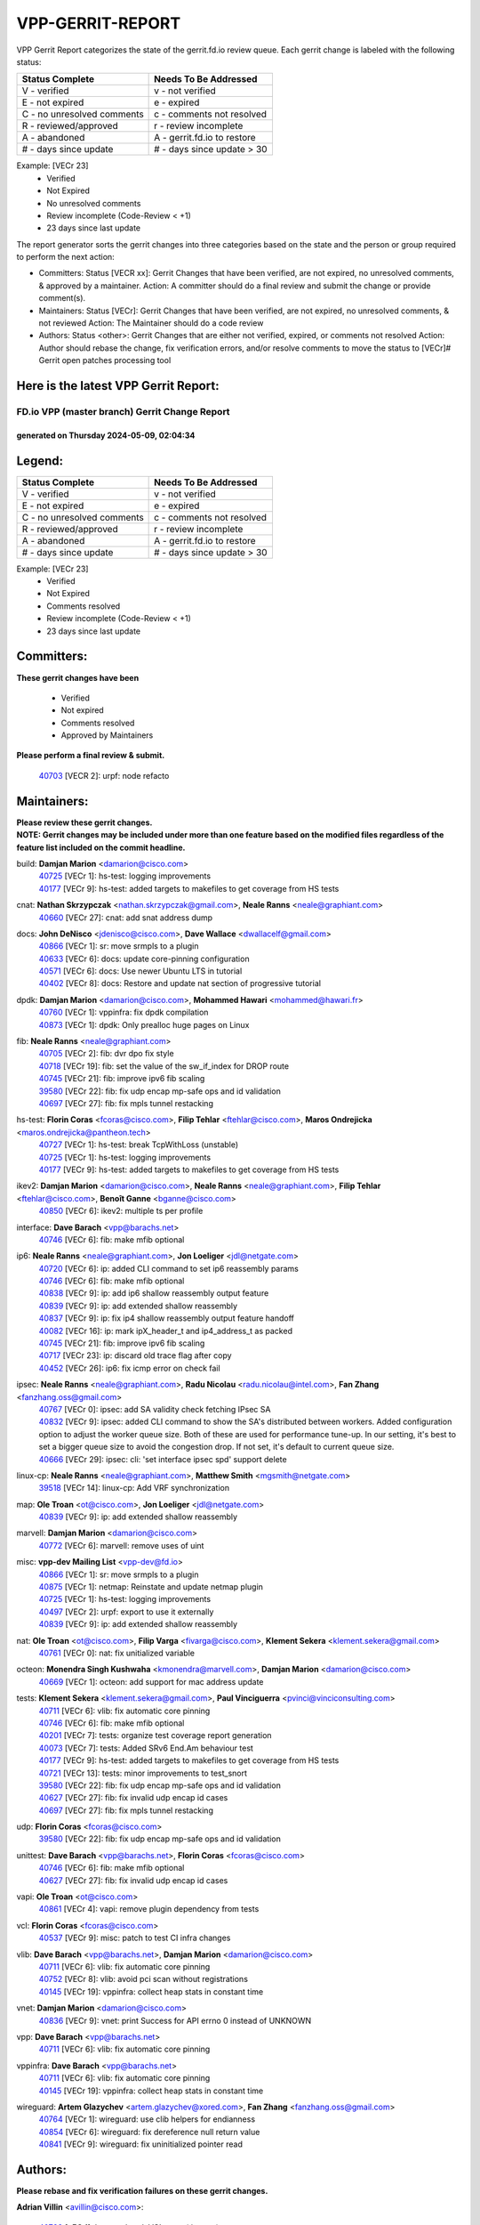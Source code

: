 #################
VPP-GERRIT-REPORT
#################

VPP Gerrit Report categorizes the state of the gerrit.fd.io review queue.  Each gerrit change is labeled with the following status:

========================== ===========================
Status Complete            Needs To Be Addressed
========================== ===========================
V - verified               v - not verified
E - not expired            e - expired
C - no unresolved comments c - comments not resolved
R - reviewed/approved      r - review incomplete
A - abandoned              A - gerrit.fd.io to restore
# - days since update      # - days since update > 30
========================== ===========================

Example: [VECr 23]
    - Verified
    - Not Expired
    - No unresolved comments
    - Review incomplete (Code-Review < +1)
    - 23 days since last update

The report generator sorts the gerrit changes into three categories based on the state and the person or group required to perform the next action:

- Committers:
  Status [VECR xx]: Gerrit Changes that have been verified, are not expired, no unresolved comments, & approved by a maintainer.
  Action: A committer should do a final review and submit the change or provide comment(s).

- Maintainers:
  Status [VECr]: Gerrit Changes that have been verified, are not expired, no unresolved comments, & not reviewed
  Action: The Maintainer should do a code review

- Authors:
  Status <other>: Gerrit Changes that are either not verified, expired, or comments not resolved
  Action: Author should rebase the change, fix verification errors, and/or resolve comments to move the status to [VECr]# Gerrit open patches processing tool

Here is the latest VPP Gerrit Report:
-------------------------------------

==============================================
FD.io VPP (master branch) Gerrit Change Report
==============================================
--------------------------------------------
generated on Thursday 2024-05-09, 02:04:34
--------------------------------------------


Legend:
-------
========================== ===========================
Status Complete            Needs To Be Addressed
========================== ===========================
V - verified               v - not verified
E - not expired            e - expired
C - no unresolved comments c - comments not resolved
R - reviewed/approved      r - review incomplete
A - abandoned              A - gerrit.fd.io to restore
# - days since update      # - days since update > 30
========================== ===========================

Example: [VECr 23]
    - Verified
    - Not Expired
    - Comments resolved
    - Review incomplete (Code-Review < +1)
    - 23 days since last update


Committers:
-----------
| **These gerrit changes have been**

    - Verified
    - Not expired
    - Comments resolved
    - Approved by Maintainers

| **Please perform a final review & submit.**

  | `40703 <https:////gerrit.fd.io/r/c/vpp/+/40703>`_ [VECR 2]: urpf: node refacto

Maintainers:
------------
| **Please review these gerrit changes.**

| **NOTE: Gerrit changes may be included under more than one feature based on the modified files regardless of the feature list included on the commit headline.**

build: **Damjan Marion** <damarion@cisco.com>
  | `40725 <https:////gerrit.fd.io/r/c/vpp/+/40725>`_ [VECr 1]: hs-test: logging improvements
  | `40177 <https:////gerrit.fd.io/r/c/vpp/+/40177>`_ [VECr 9]: hs-test: added targets to makefiles to get coverage from HS tests

cnat: **Nathan Skrzypczak** <nathan.skrzypczak@gmail.com>, **Neale Ranns** <neale@graphiant.com>
  | `40660 <https:////gerrit.fd.io/r/c/vpp/+/40660>`_ [VECr 27]: cnat: add snat address dump

docs: **John DeNisco** <jdenisco@cisco.com>, **Dave Wallace** <dwallacelf@gmail.com>
  | `40866 <https:////gerrit.fd.io/r/c/vpp/+/40866>`_ [VECr 1]: sr: move srmpls to a plugin
  | `40633 <https:////gerrit.fd.io/r/c/vpp/+/40633>`_ [VECr 6]: docs: update core-pinning configuration
  | `40571 <https:////gerrit.fd.io/r/c/vpp/+/40571>`_ [VECr 6]: docs: Use newer Ubuntu LTS in tutorial
  | `40402 <https:////gerrit.fd.io/r/c/vpp/+/40402>`_ [VECr 8]: docs: Restore and update nat section of progressive tutorial

dpdk: **Damjan Marion** <damarion@cisco.com>, **Mohammed Hawari** <mohammed@hawari.fr>
  | `40760 <https:////gerrit.fd.io/r/c/vpp/+/40760>`_ [VECr 1]: vppinfra: fix dpdk compilation
  | `40873 <https:////gerrit.fd.io/r/c/vpp/+/40873>`_ [VECr 1]: dpdk: Only prealloc huge pages on Linux

fib: **Neale Ranns** <neale@graphiant.com>
  | `40705 <https:////gerrit.fd.io/r/c/vpp/+/40705>`_ [VECr 2]: fib: dvr dpo fix style
  | `40718 <https:////gerrit.fd.io/r/c/vpp/+/40718>`_ [VECr 19]: fib: set the value of the sw_if_index for DROP route
  | `40745 <https:////gerrit.fd.io/r/c/vpp/+/40745>`_ [VECr 21]: fib: improve ipv6 fib scaling
  | `39580 <https:////gerrit.fd.io/r/c/vpp/+/39580>`_ [VECr 22]: fib: fix udp encap mp-safe ops and id validation
  | `40697 <https:////gerrit.fd.io/r/c/vpp/+/40697>`_ [VECr 27]: fib: fix mpls tunnel restacking

hs-test: **Florin Coras** <fcoras@cisco.com>, **Filip Tehlar** <ftehlar@cisco.com>, **Maros Ondrejicka** <maros.ondrejicka@pantheon.tech>
  | `40727 <https:////gerrit.fd.io/r/c/vpp/+/40727>`_ [VECr 1]: hs-test: break TcpWithLoss (unstable)
  | `40725 <https:////gerrit.fd.io/r/c/vpp/+/40725>`_ [VECr 1]: hs-test: logging improvements
  | `40177 <https:////gerrit.fd.io/r/c/vpp/+/40177>`_ [VECr 9]: hs-test: added targets to makefiles to get coverage from HS tests

ikev2: **Damjan Marion** <damarion@cisco.com>, **Neale Ranns** <neale@graphiant.com>, **Filip Tehlar** <ftehlar@cisco.com>, **Benoît Ganne** <bganne@cisco.com>
  | `40850 <https:////gerrit.fd.io/r/c/vpp/+/40850>`_ [VECr 6]: ikev2: multiple ts per profile

interface: **Dave Barach** <vpp@barachs.net>
  | `40746 <https:////gerrit.fd.io/r/c/vpp/+/40746>`_ [VECr 6]: fib: make mfib optional

ip6: **Neale Ranns** <neale@graphiant.com>, **Jon Loeliger** <jdl@netgate.com>
  | `40720 <https:////gerrit.fd.io/r/c/vpp/+/40720>`_ [VECr 6]: ip: added CLI command to set ip6 reassembly params
  | `40746 <https:////gerrit.fd.io/r/c/vpp/+/40746>`_ [VECr 6]: fib: make mfib optional
  | `40838 <https:////gerrit.fd.io/r/c/vpp/+/40838>`_ [VECr 9]: ip: add ip6 shallow reassembly output feature
  | `40839 <https:////gerrit.fd.io/r/c/vpp/+/40839>`_ [VECr 9]: ip: add extended shallow reassembly
  | `40837 <https:////gerrit.fd.io/r/c/vpp/+/40837>`_ [VECr 9]: ip: fix ip4 shallow reassembly output feature handoff
  | `40082 <https:////gerrit.fd.io/r/c/vpp/+/40082>`_ [VECr 16]: ip: mark ipX_header_t and ip4_address_t as packed
  | `40745 <https:////gerrit.fd.io/r/c/vpp/+/40745>`_ [VECr 21]: fib: improve ipv6 fib scaling
  | `40717 <https:////gerrit.fd.io/r/c/vpp/+/40717>`_ [VECr 23]: ip: discard old trace flag after copy
  | `40452 <https:////gerrit.fd.io/r/c/vpp/+/40452>`_ [VECr 26]: ip6: fix icmp error on check fail

ipsec: **Neale Ranns** <neale@graphiant.com>, **Radu Nicolau** <radu.nicolau@intel.com>, **Fan Zhang** <fanzhang.oss@gmail.com>
  | `40767 <https:////gerrit.fd.io/r/c/vpp/+/40767>`_ [VECr 0]: ipsec: add SA validity check fetching IPsec SA
  | `40832 <https:////gerrit.fd.io/r/c/vpp/+/40832>`_ [VECr 9]: ipsec: added CLI command to show the SA's distributed between workers. Added configuration option to adjust the worker queue size. Both of these are used for performance tune-up. In our setting, it's best to set a bigger queue size to avoid the congestion drop. If not set, it's default to current queue size.
  | `40666 <https:////gerrit.fd.io/r/c/vpp/+/40666>`_ [VECr 29]: ipsec: cli: 'set interface ipsec spd' support delete

linux-cp: **Neale Ranns** <neale@graphiant.com>, **Matthew Smith** <mgsmith@netgate.com>
  | `39518 <https:////gerrit.fd.io/r/c/vpp/+/39518>`_ [VECr 14]: linux-cp: Add VRF synchronization

map: **Ole Troan** <ot@cisco.com>, **Jon Loeliger** <jdl@netgate.com>
  | `40839 <https:////gerrit.fd.io/r/c/vpp/+/40839>`_ [VECr 9]: ip: add extended shallow reassembly

marvell: **Damjan Marion** <damarion@cisco.com>
  | `40772 <https:////gerrit.fd.io/r/c/vpp/+/40772>`_ [VECr 6]: marvell: remove uses of uint

misc: **vpp-dev Mailing List** <vpp-dev@fd.io>
  | `40866 <https:////gerrit.fd.io/r/c/vpp/+/40866>`_ [VECr 1]: sr: move srmpls to a plugin
  | `40875 <https:////gerrit.fd.io/r/c/vpp/+/40875>`_ [VECr 1]: netmap: Reinstate and update netmap plugin
  | `40725 <https:////gerrit.fd.io/r/c/vpp/+/40725>`_ [VECr 1]: hs-test: logging improvements
  | `40497 <https:////gerrit.fd.io/r/c/vpp/+/40497>`_ [VECr 2]: urpf: export to use it externally
  | `40839 <https:////gerrit.fd.io/r/c/vpp/+/40839>`_ [VECr 9]: ip: add extended shallow reassembly

nat: **Ole Troan** <ot@cisco.com>, **Filip Varga** <fivarga@cisco.com>, **Klement Sekera** <klement.sekera@gmail.com>
  | `40761 <https:////gerrit.fd.io/r/c/vpp/+/40761>`_ [VECr 0]: nat: fix unitialized variable

octeon: **Monendra Singh Kushwaha** <kmonendra@marvell.com>, **Damjan Marion** <damarion@cisco.com>
  | `40669 <https:////gerrit.fd.io/r/c/vpp/+/40669>`_ [VECr 1]: octeon: add support for mac address update

tests: **Klement Sekera** <klement.sekera@gmail.com>, **Paul Vinciguerra** <pvinci@vinciconsulting.com>
  | `40711 <https:////gerrit.fd.io/r/c/vpp/+/40711>`_ [VECr 6]: vlib: fix automatic core pinning
  | `40746 <https:////gerrit.fd.io/r/c/vpp/+/40746>`_ [VECr 6]: fib: make mfib optional
  | `40201 <https:////gerrit.fd.io/r/c/vpp/+/40201>`_ [VECr 7]: tests: organize test coverage report generation
  | `40073 <https:////gerrit.fd.io/r/c/vpp/+/40073>`_ [VECr 7]: tests: Added SRv6 End.Am behaviour test
  | `40177 <https:////gerrit.fd.io/r/c/vpp/+/40177>`_ [VECr 9]: hs-test: added targets to makefiles to get coverage from HS tests
  | `40721 <https:////gerrit.fd.io/r/c/vpp/+/40721>`_ [VECr 13]: tests: minor improvements to test_snort
  | `39580 <https:////gerrit.fd.io/r/c/vpp/+/39580>`_ [VECr 22]: fib: fix udp encap mp-safe ops and id validation
  | `40627 <https:////gerrit.fd.io/r/c/vpp/+/40627>`_ [VECr 27]: fib: fix invalid udp encap id cases
  | `40697 <https:////gerrit.fd.io/r/c/vpp/+/40697>`_ [VECr 27]: fib: fix mpls tunnel restacking

udp: **Florin Coras** <fcoras@cisco.com>
  | `39580 <https:////gerrit.fd.io/r/c/vpp/+/39580>`_ [VECr 22]: fib: fix udp encap mp-safe ops and id validation

unittest: **Dave Barach** <vpp@barachs.net>, **Florin Coras** <fcoras@cisco.com>
  | `40746 <https:////gerrit.fd.io/r/c/vpp/+/40746>`_ [VECr 6]: fib: make mfib optional
  | `40627 <https:////gerrit.fd.io/r/c/vpp/+/40627>`_ [VECr 27]: fib: fix invalid udp encap id cases

vapi: **Ole Troan** <ot@cisco.com>
  | `40861 <https:////gerrit.fd.io/r/c/vpp/+/40861>`_ [VECr 4]: vapi: remove plugin dependency from tests

vcl: **Florin Coras** <fcoras@cisco.com>
  | `40537 <https:////gerrit.fd.io/r/c/vpp/+/40537>`_ [VECr 9]: misc: patch to test CI infra changes

vlib: **Dave Barach** <vpp@barachs.net>, **Damjan Marion** <damarion@cisco.com>
  | `40711 <https:////gerrit.fd.io/r/c/vpp/+/40711>`_ [VECr 6]: vlib: fix automatic core pinning
  | `40752 <https:////gerrit.fd.io/r/c/vpp/+/40752>`_ [VECr 8]: vlib: avoid pci scan without registrations
  | `40145 <https:////gerrit.fd.io/r/c/vpp/+/40145>`_ [VECr 19]: vppinfra: collect heap stats in constant time

vnet: **Damjan Marion** <damarion@cisco.com>
  | `40836 <https:////gerrit.fd.io/r/c/vpp/+/40836>`_ [VECr 9]: vnet: print Success for API errno 0 instead of UNKNOWN

vpp: **Dave Barach** <vpp@barachs.net>
  | `40711 <https:////gerrit.fd.io/r/c/vpp/+/40711>`_ [VECr 6]: vlib: fix automatic core pinning

vppinfra: **Dave Barach** <vpp@barachs.net>
  | `40711 <https:////gerrit.fd.io/r/c/vpp/+/40711>`_ [VECr 6]: vlib: fix automatic core pinning
  | `40145 <https:////gerrit.fd.io/r/c/vpp/+/40145>`_ [VECr 19]: vppinfra: collect heap stats in constant time

wireguard: **Artem Glazychev** <artem.glazychev@xored.com>, **Fan Zhang** <fanzhang.oss@gmail.com>
  | `40764 <https:////gerrit.fd.io/r/c/vpp/+/40764>`_ [VECr 1]: wireguard: use clib helpers for endianness
  | `40854 <https:////gerrit.fd.io/r/c/vpp/+/40854>`_ [VECr 6]: wireguard: fix dereference null return value
  | `40841 <https:////gerrit.fd.io/r/c/vpp/+/40841>`_ [VECr 9]: wireguard: fix uninitialized pointer read

Authors:
--------
**Please rebase and fix verification failures on these gerrit changes.**

**Adrian Villin** <avillin@cisco.com>:

  | `40728 <https:////gerrit.fd.io/r/c/vpp/+/40728>`_ [vEC 1]: hs-test: break VCL tests (timeout)
  | `40726 <https:////gerrit.fd.io/r/c/vpp/+/40726>`_ [vEC 1]: hs-test: breaks HttpCliTest
  | `40722 <https:////gerrit.fd.io/r/c/vpp/+/40722>`_ [vEC 6]: tests: dns test improvements

**Alok Mishra** <almishra@marvell.com>:

  | `40829 <https:////gerrit.fd.io/r/c/vpp/+/40829>`_ [VEc 2]: dev: fix mac address dump in trace output

**Aman Singh** <aman.deep.singh@intel.com>:

  | `40371 <https:////gerrit.fd.io/r/c/vpp/+/40371>`_ [Vec 76]: ipsec: notify key changes to crypto engine during sa update

**Andrew Yourtchenko** <ayourtch@gmail.com>:

  | `39994 <https:////gerrit.fd.io/r/c/vpp/+/39994>`_ [vEc 0]: pvti: Packet Vector Tunnel Interface

**Arthur de Kerhor** <arthurdekerhor@gmail.com>:

  | `39532 <https:////gerrit.fd.io/r/c/vpp/+/39532>`_ [vec 140]: ena: add tx checksum offloads and tso support

**Benoît Ganne** <bganne@cisco.com>:

  | `39525 <https:////gerrit.fd.io/r/c/vpp/+/39525>`_ [VeC 84]: fib: log an error when destroying non-empty tables

**Daniel Beres** <dberes@cisco.com>:

  | `37071 <https:////gerrit.fd.io/r/c/vpp/+/37071>`_ [Vec 140]: ebuild: adding libmemif to debian packages

**Dau Do** <daudo@yahoo.com>:

  | `40831 <https:////gerrit.fd.io/r/c/vpp/+/40831>`_ [vEC 11]: ipsec: added CLI command to show the SA's distributed between workers. Added configuration option to adjust the worker queue size. Both of these are used for performance tune-up. In our setting, it's best to set a bigger queue size to avoid the congestion drop. If not set, it's default to current queue size.

**Dmitry Valter** <dvalter@protonmail.com>:

  | `40503 <https:////gerrit.fd.io/r/c/vpp/+/40503>`_ [VeC 44]: tests: skip more excpuded plugin tests
  | `40478 <https:////gerrit.fd.io/r/c/vpp/+/40478>`_ [VeC 44]: vlib: add config for elog tracing
  | `40150 <https:////gerrit.fd.io/r/c/vpp/+/40150>`_ [VeC 124]: vppinfra: fix test_vec invalid checks
  | `40123 <https:////gerrit.fd.io/r/c/vpp/+/40123>`_ [VeC 140]: fib: fix ip drop path crashes
  | `40122 <https:////gerrit.fd.io/r/c/vpp/+/40122>`_ [VeC 141]: vppapigen: fix enum format function
  | `40081 <https:////gerrit.fd.io/r/c/vpp/+/40081>`_ [VeC 153]: nat: fix det44 flaky test

**Emmanuel Scaria** <emmanuelscaria11@gmail.com>:

  | `40293 <https:////gerrit.fd.io/r/c/vpp/+/40293>`_ [Vec 91]: tcp: Start persist timer if snd_wnd is zero and no probing
  | `40129 <https:////gerrit.fd.io/r/c/vpp/+/40129>`_ [vec 138]: tcp: drop resets on tcp closed state Type: improvement Change-Id: If0318aa13a98ac4bdceca1b7f3b5d646b4b8d550 Signed-off-by: emmanuel <emmanuelscaria11@gmail.com>

**Florin Coras** <florin.coras@gmail.com>:

  | `40287 <https:////gerrit.fd.io/r/c/vpp/+/40287>`_ [VeC 73]: session: make local port allocator fib aware

**Frédéric Perrin** <fred@fperrin.net>:

  | `39251 <https:////gerrit.fd.io/r/c/vpp/+/39251>`_ [VeC 179]: ethernet: check dmacs_bad in the fastpath case
  | `39321 <https:////gerrit.fd.io/r/c/vpp/+/39321>`_ [VeC 179]: tests: fix issues found when enabling DMAC check

**Gabriel Oginski** <gabrielx.oginski@intel.com>:

  | `39549 <https:////gerrit.fd.io/r/c/vpp/+/39549>`_ [VeC 142]: interface dpdk avf: introducing setting RSS hash key feature
  | `39590 <https:////gerrit.fd.io/r/c/vpp/+/39590>`_ [VeC 160]: interface: move set rss queues function

**Hadi Dernaika** <hadidernaika31@gmail.com>:

  | `39995 <https:////gerrit.fd.io/r/c/vpp/+/39995>`_ [Vec 56]: virtio: fix crash on show tun cli

**Hadi Rayan Al-Sandid** <halsandi@cisco.com>:

  | `40088 <https:////gerrit.fd.io/r/c/vpp/+/40088>`_ [VEc 23]: misc: move snap, llc, osi to plugin

**Ivan Shvedunov** <ivan4th@gmail.com>:

  | `39615 <https:////gerrit.fd.io/r/c/vpp/+/39615>`_ [Vec 48]: ip: fix crash in ip4_neighbor_advertise

**Klement Sekera** <klement.sekera@gmail.com>:

  | `40622 <https:////gerrit.fd.io/r/c/vpp/+/40622>`_ [VeC 40]: papi: more detailed packing error message
  | `40547 <https:////gerrit.fd.io/r/c/vpp/+/40547>`_ [VeC 50]: vapi: don't store dict in length field

**Konstantin Kogdenko** <k.kogdenko@gmail.com>:

  | `40280 <https:////gerrit.fd.io/r/c/vpp/+/40280>`_ [veC 67]: nat: add in2out-ip-fib-index config option

**Lajos Katona** <katonalala@gmail.com>:

  | `40460 <https:////gerrit.fd.io/r/c/vpp/+/40460>`_ [VEc 2]: api: Refresh VPP API language with path background
  | `40471 <https:////gerrit.fd.io/r/c/vpp/+/40471>`_ [VEc 2]: docs: Add doc for API Trace Tools

**Manual Praying** <bobobo1618@gmail.com>:

  | `40573 <https:////gerrit.fd.io/r/c/vpp/+/40573>`_ [vEC 6]: nat: Implement SNAT on hairpin NAT for TCP, UDP and ICMP.
  | `40750 <https:////gerrit.fd.io/r/c/vpp/+/40750>`_ [VEc 16]: dhcp: Update RA for prefixes inside DHCP-PD prefixes.

**Maxime Peim** <mpeim@cisco.com>:

  | `40368 <https:////gerrit.fd.io/r/c/vpp/+/40368>`_ [VeC 68]: fib: fix covered_inherit_add
  | `39942 <https:////gerrit.fd.io/r/c/vpp/+/39942>`_ [VeC 169]: misc: tracedump specify cache size

**Mohsin Kazmi** <sykazmi@cisco.com>:

  | `40719 <https:////gerrit.fd.io/r/c/vpp/+/40719>`_ [VEc 16]: ip: add support for drop route through vpp CLI
  | `39146 <https:////gerrit.fd.io/r/c/vpp/+/39146>`_ [Vec 163]: geneve: add support for layer 3

**Monendra Singh Kushwaha** <kmonendra@marvell.com>:

  | `40508 <https:////gerrit.fd.io/r/c/vpp/+/40508>`_ [VEc 5]: octeon: add support for Marvell Octeon9 SoC

**Nathan Skrzypczak** <nathan.skrzypczak@gmail.com>:

  | `32819 <https:////gerrit.fd.io/r/c/vpp/+/32819>`_ [VeC 51]: vlib: allow overlapping cli subcommands

**Neale Ranns** <neale@graphiant.com>:

  | `40288 <https:////gerrit.fd.io/r/c/vpp/+/40288>`_ [veC 36]: fib: Fix the make-before break load-balance construction
  | `40360 <https:////gerrit.fd.io/r/c/vpp/+/40360>`_ [veC 77]: vlib: Drain the frame queues before pausing at barrier.     - thread hand-off puts buffer in a frame queue between workers x and y. if worker y is waiting for the barrier lock, then these buffers are not processed until the lock is released. At that point state referred to by the buffers (e.g. an IPSec SA or an RX interface) could have been removed. so drain the frame queues for all workers before claiming to have reached the barrier.     - getting to the barrier is changed to a staged approach, with actions taken at each stage.
  | `40361 <https:////gerrit.fd.io/r/c/vpp/+/40361>`_ [veC 80]: vlib: remove the now unrequired frame queue check count.    - there is now an accurate measure of whether frame queues are populated.

**Nick Zavaritsky** <nick.zavaritsky@emnify.com>:

  | `39477 <https:////gerrit.fd.io/r/c/vpp/+/39477>`_ [VeC 141]: geneve: support custom options in decap

**Nikita Skrynnik** <nikita.skrynnik@xored.com>:

  | `40325 <https:////gerrit.fd.io/r/c/vpp/+/40325>`_ [Vec 48]: ping: Allow to specify a source interface in ping binary API
  | `40246 <https:////gerrit.fd.io/r/c/vpp/+/40246>`_ [VeC 56]: ping: Check only PING_RESPONSE_IP4 and PING_RESPONSE_IP6 events

**Nithinsen Kaithakadan** <nkaithakadan@marvell.com>:

  | `40548 <https:////gerrit.fd.io/r/c/vpp/+/40548>`_ [VeC 37]: octeon: add crypto framework

**Oussama Drici** <o.drici@esi-sba.dz>:

  | `40488 <https:////gerrit.fd.io/r/c/vpp/+/40488>`_ [VeC 36]: bfd: move bfd to plugin, fix checkstyle, fix bfd test, bfd docs,

**Pierre Pfister** <ppfister@cisco.com>:

  | `40758 <https:////gerrit.fd.io/r/c/vpp/+/40758>`_ [vEc 1]: build: add config option for LD_PRELOAD

**Stanislav Zaikin** <zstaseg@gmail.com>:

  | `40400 <https:////gerrit.fd.io/r/c/vpp/+/40400>`_ [VeC 54]: ikev2: handoff packets to main thread
  | `40379 <https:////gerrit.fd.io/r/c/vpp/+/40379>`_ [VeC 75]: linux-cp: populate mapping vif-sw_if_index only for default-ns
  | `40292 <https:////gerrit.fd.io/r/c/vpp/+/40292>`_ [VeC 93]: tap: add virtio polling option

**Todd Hsiao** <tohsiao@cisco.com>:

  | `40462 <https:////gerrit.fd.io/r/c/vpp/+/40462>`_ [vEC 6]: ip: Full reassembly and fragmentation enhancement

**Tom Jones** <thj@freebsd.org>:

  | `40468 <https:////gerrit.fd.io/r/c/vpp/+/40468>`_ [VEc 1]: vppinfra: Add platform cpu and domain get for FreeBSD

**Vinod Krishna** <vinod.krishna@arm.com>:

  | `40848 <https:////gerrit.fd.io/r/c/vpp/+/40848>`_ [VEc 2]: vlib: resolving core affinity on platforms with more than 128 cpus

**Vladimir Ratnikov** <vratnikov@netgate.com>:

  | `40626 <https:////gerrit.fd.io/r/c/vpp/+/40626>`_ [VEc 2]: ip6-nd: simplify API to directly set options

**Vladislav Grishenko** <themiron@mail.ru>:

  | `40630 <https:////gerrit.fd.io/r/c/vpp/+/40630>`_ [VEc 23]: vlib: mark cli quit command as mp_safe
  | `40415 <https:////gerrit.fd.io/r/c/vpp/+/40415>`_ [VEc 29]: ip: mark IP_ADDRESS_DUMP as mp-safe
  | `40436 <https:////gerrit.fd.io/r/c/vpp/+/40436>`_ [VEc 29]: ip: mark IP_TABLE_DUMP and IP_ROUTE_DUMP as mp-safe
  | `40440 <https:////gerrit.fd.io/r/c/vpp/+/40440>`_ [VeC 34]: fib: add ip4 fib preallocation support
  | `35726 <https:////gerrit.fd.io/r/c/vpp/+/35726>`_ [VeC 34]: papi: fix socket api max message id calculation
  | `39579 <https:////gerrit.fd.io/r/c/vpp/+/39579>`_ [VeC 38]: fib: ensure mpls dpo index is valid for its next node
  | `40629 <https:////gerrit.fd.io/r/c/vpp/+/40629>`_ [VeC 38]: stats: add interface link speed to statseg
  | `40628 <https:////gerrit.fd.io/r/c/vpp/+/40628>`_ [VeC 38]: stats: add sw interface tags to statseg
  | `38524 <https:////gerrit.fd.io/r/c/vpp/+/38524>`_ [VeC 38]: fib: fix interface resolve from unlinked fib entries
  | `38245 <https:////gerrit.fd.io/r/c/vpp/+/38245>`_ [VeC 38]: mpls: fix crashes on mpls tunnel create/delete
  | `40438 <https:////gerrit.fd.io/r/c/vpp/+/40438>`_ [VeC 38]: vppinfra: fix mhash oob after unset and add tests
  | `39555 <https:////gerrit.fd.io/r/c/vpp/+/39555>`_ [VeC 67]: nat: fix nat44-ed address removal from fib
  | `40413 <https:////gerrit.fd.io/r/c/vpp/+/40413>`_ [VeC 67]: nat: stick nat44-ed to use configured outside-fib

**Vratko Polak** <vrpolak@cisco.com>:

  | `40013 <https:////gerrit.fd.io/r/c/vpp/+/40013>`_ [veC 161]: nat: speed-up nat44-ed outside address distribution
  | `39315 <https:////gerrit.fd.io/r/c/vpp/+/39315>`_ [VeC 168]: vppapigen: recognize also _event as to_network

**Xiaoming Jiang** <jiangxiaoming@outlook.com>:

  | `40377 <https:////gerrit.fd.io/r/c/vpp/+/40377>`_ [VeC 75]: vppinfra: fix cpu freq init error if cpu support aperfmperf

**kai zhang** <zhangkaiheb@126.com>:

  | `40241 <https:////gerrit.fd.io/r/c/vpp/+/40241>`_ [veC 47]: dpdk: problem in parsing max-simd-bitwidth setting

**shaohui jin** <jinshaohui789@163.com>:

  | `39776 <https:////gerrit.fd.io/r/c/vpp/+/39776>`_ [VeC 56]: vppinfra: fix memory overrun in mhash_set_mem

**sriram vatala** <svatala@marvell.com>:

  | `40615 <https:////gerrit.fd.io/r/c/vpp/+/40615>`_ [VEc 1]: octeon: add support for vnet generic flow type

**steven luong** <sluong@cisco.com>:

  | `40576 <https:////gerrit.fd.io/r/c/vpp/+/40576>`_ [VeC 49]: virtio: Add RX queue full statisitics
  | `40109 <https:////gerrit.fd.io/r/c/vpp/+/40109>`_ [VeC 90]: virtio: RSS support

**vinay tripathi** <vinayx.tripathi@intel.com>:

  | `39979 <https:////gerrit.fd.io/r/c/vpp/+/39979>`_ [VEc 20]: ipsec: move ah packet processing in the inline function ipsec_ah_packet_process

Legend:
-------
========================== ===========================
Status Complete            Needs To Be Addressed
========================== ===========================
V - verified               v - not verified
E - not expired            e - expired
C - no unresolved comments c - comments not resolved
R - reviewed/approved      r - review incomplete
A - abandoned              A - gerrit.fd.io to restore
# - days since update      # - days since update > 30
========================== ===========================

Example: [VECr 23]
    - Verified
    - Not Expired
    - Comments resolved
    - Review incomplete (Code-Review < +1)
    - 23 days since last update


Statistics:
-----------
================ ===
Patches assigned
================ ===
authors          77
maintainers      46
committers       1
abandoned        0
================ ===

